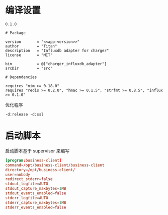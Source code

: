 * 编译设置

#+begin_src text :noweb-ref app-version
  0.1.0
#+end_src

#+begin_src nimscript :exports code :noweb yes :mkdirp yes :tangle ${BUILDDIR}/charger_influxdb_adapter.nimble
  # Package

  version       = "<<app-version>>"
  author        = "Titan"
  description   = "Influxdb adapter for charger"
  license       = "MIT"

  bin           = @["charger_influxdb_adapter"]
  srcDir        = "src"

  # Dependencies

  requires "nim >= 0.18.0"
  requires "redis >= 0.2.0", "hmac >= 0.1.5", "strfmt >= 0.8.5", "influx >= 0.1.0"
#+end_src


优化程序
#+begin_src nimscript :exports code :noweb yes :mkdirp yes :tangle ${BUILDDIR}/src/charger_influxdb_adapter.nim.cfg
-d:release -d:ssl
#+end_src

* 启动脚本

启动脚本基于 supervisor 来编写

#+begin_src conf :exports code :noweb yes :mkdirp yes :tangle /dev/shm/business-client/business-client.ini
  [program:business-client]
  command=/opt/business-client/business-client
  directory=/opt/business-client/
  user=nobody
  redirect_stderr=false
  stdout_logfile=AUTO
  stdout_capture_maxbytes=1MB
  stdout_events_enabled=false
  stderr_logfile=AUTO
  stderr_capture_maxbytes=1MB
  stderr_events_enabled=false
#+end_src
